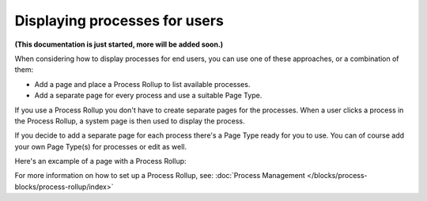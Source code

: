 Displaying processes for users
=================================

**(This documentation is just started, more will be added soon.)**

When considering how to display processes for end users, you can use one of these approaches, or a combination of them:

+ Add a page and place a Process Rollup to list available processes.
+ Add a separate page for every process and use a suitable Page Type.

If you use a Process Rollup you don't have to create separate pages for the processes. When a user clicks a process in the Process Rollup, a system page is then used to display the process.

If you decide to add a separate page for each process there's a Page Type ready for you to use. You can of course add your own Page Type(s) for processes or edit as well.

Here's an excample of a page with a Process Rollup:

.. image:: process-rollup-example.png

For more information on how to set up a Process Rollup, see: :doc:`Process Management </blocks/process-blocks/process-rollup/index>`







